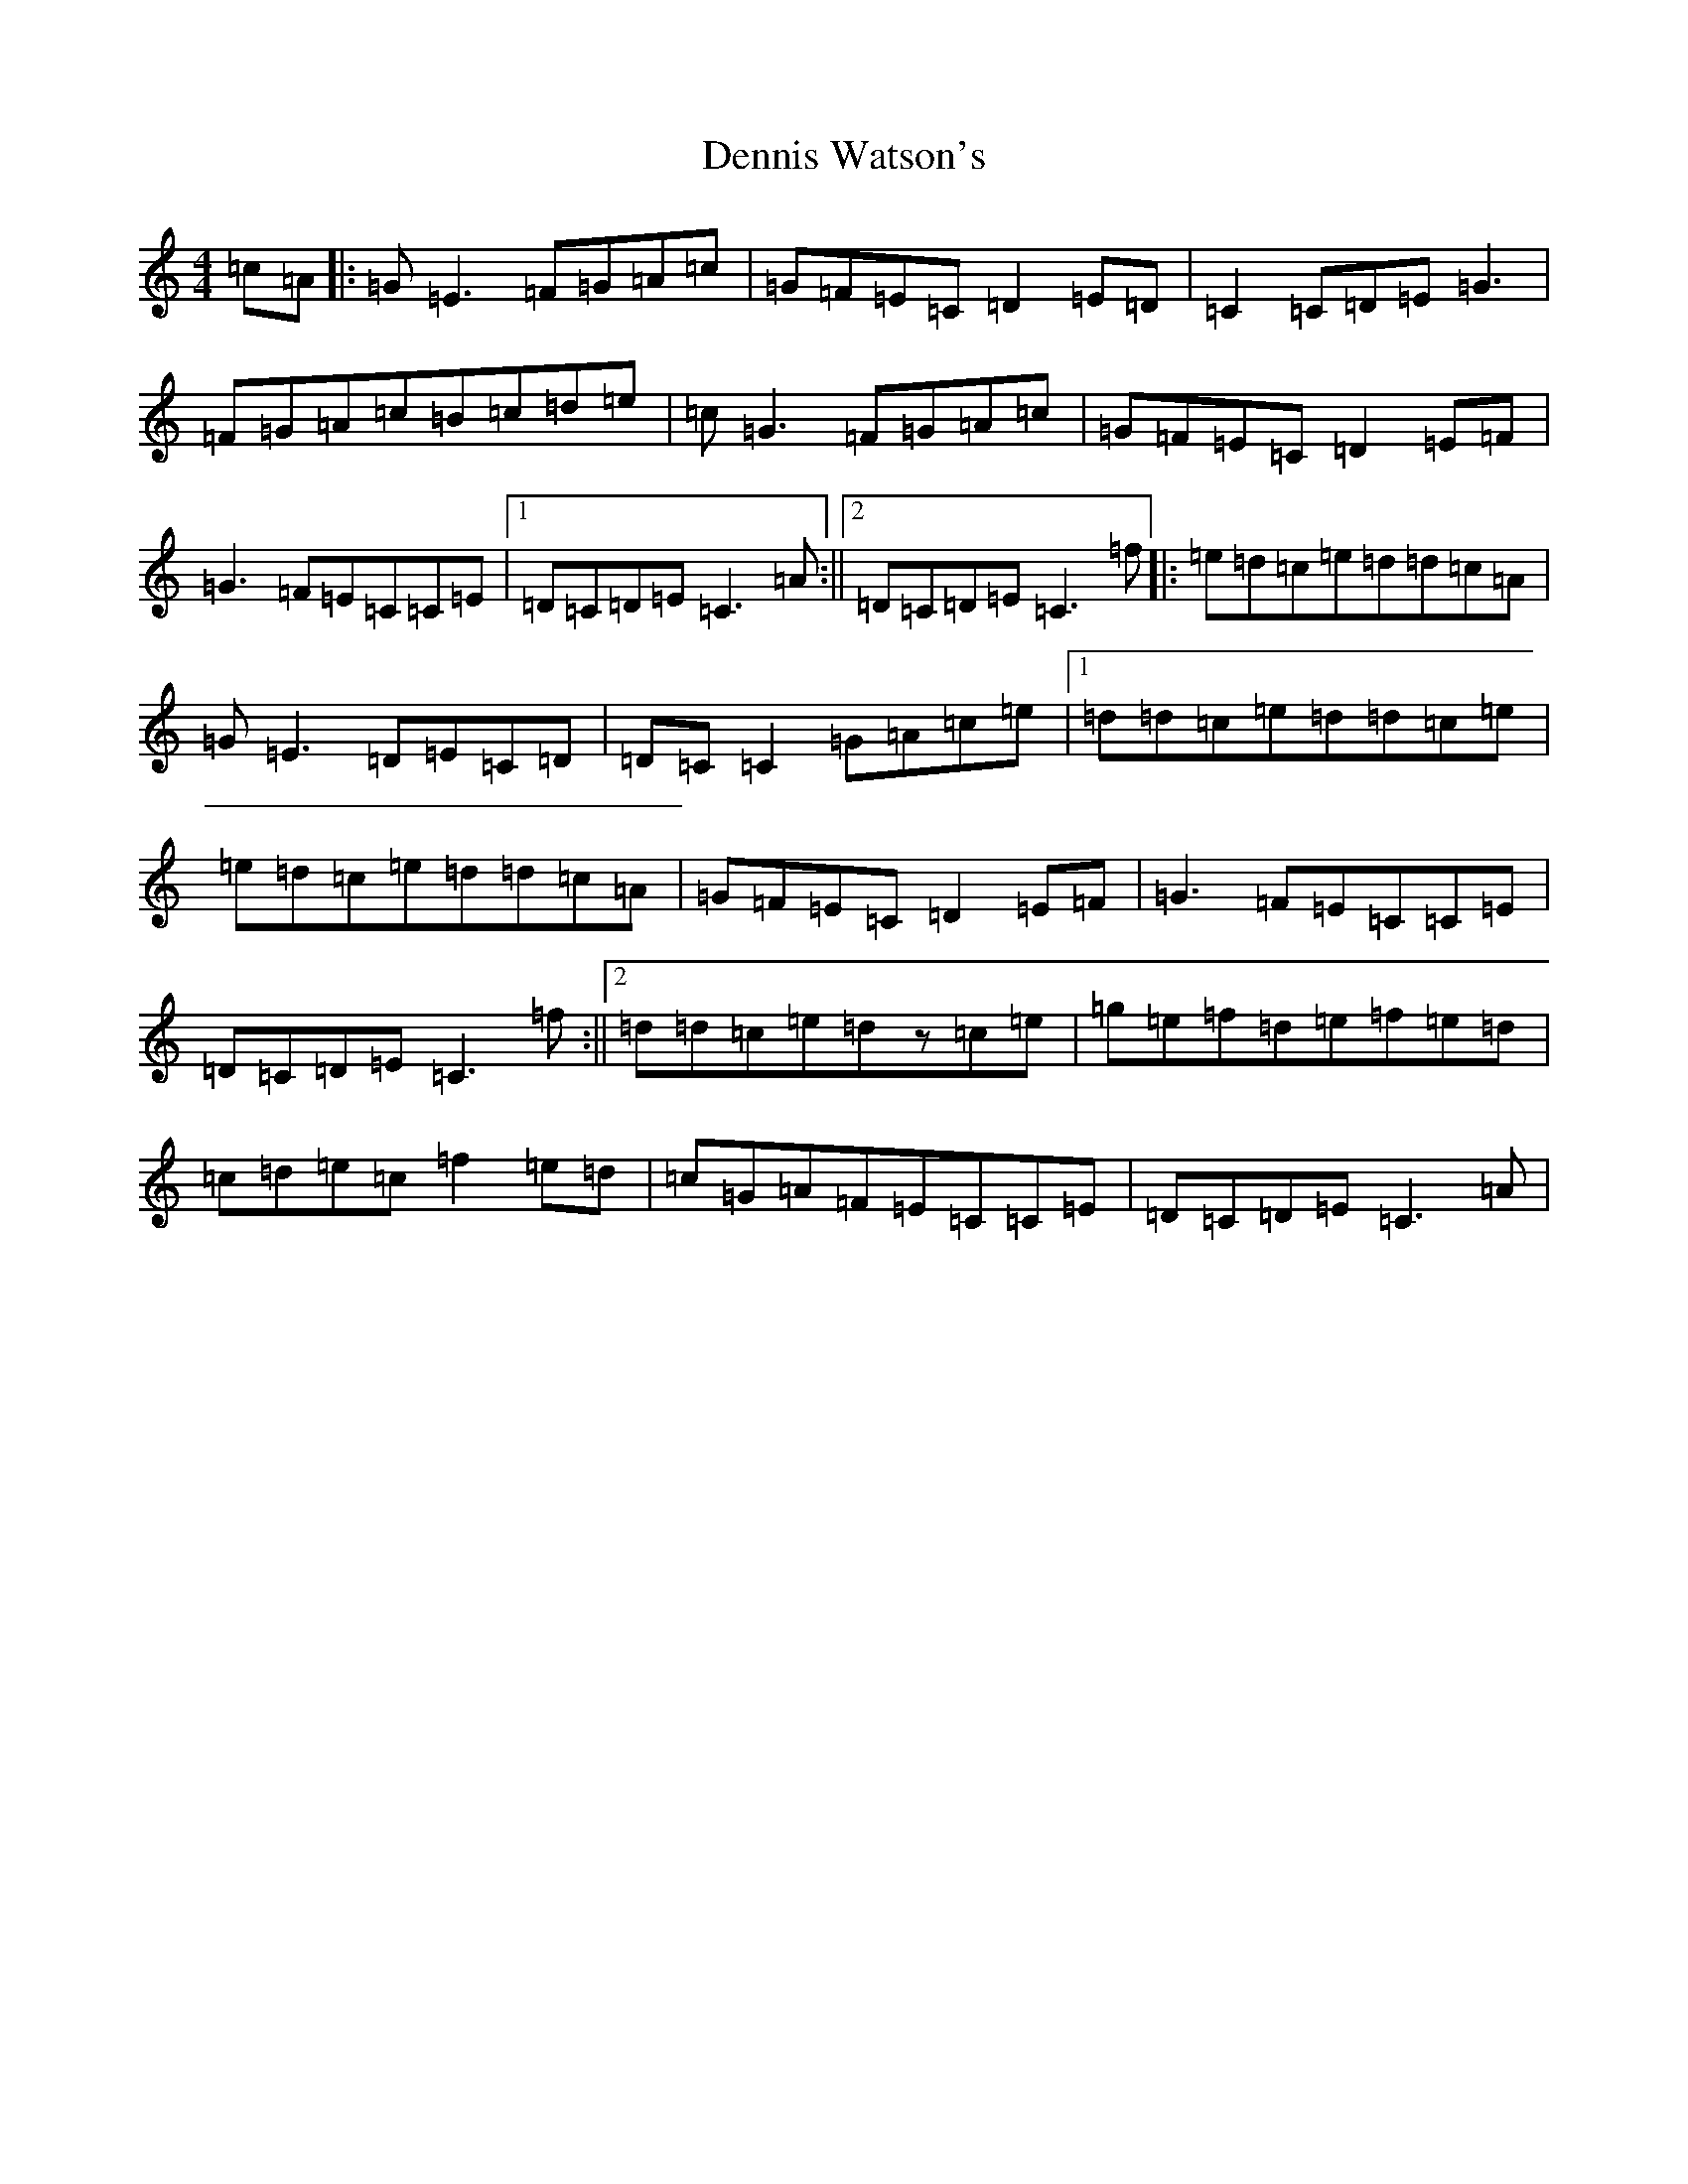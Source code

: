 X: 5094
T: Dennis Watson's
S: https://thesession.org/tunes/10584#setting10584
R: reel
M:4/4
L:1/8
K: C Major
=c=A|:=G=E3=F=G=A=c|=G=F=E=C=D2=E=D|=C2=C=D=E=G3|=F=G=A=c=B=c=d=e|=c=G3=F=G=A=c|=G=F=E=C=D2=E=F|=G3=F=E=C=C=E|1=D=C=D=E=C3=A:||2=D=C=D=E=C3=f|:=e=d=c=e=d=d=c=A|=G=E3=D=E=C=D|=D=C=C2=G=A=c=e|1=d=d=c=e=d=d=c=e|=e=d=c=e=d=d=c=A|=G=F=E=C=D2=E=F|=G3=F=E=C=C=E|=D=C=D=E=C3=f:||2=d=d=c=e=dz=c=e|=g=e=f=d=e=f=e=d|=c=d=e=c=f2=e=d|=c=G=A=F=E=C=C=E|=D=C=D=E=C3=A|